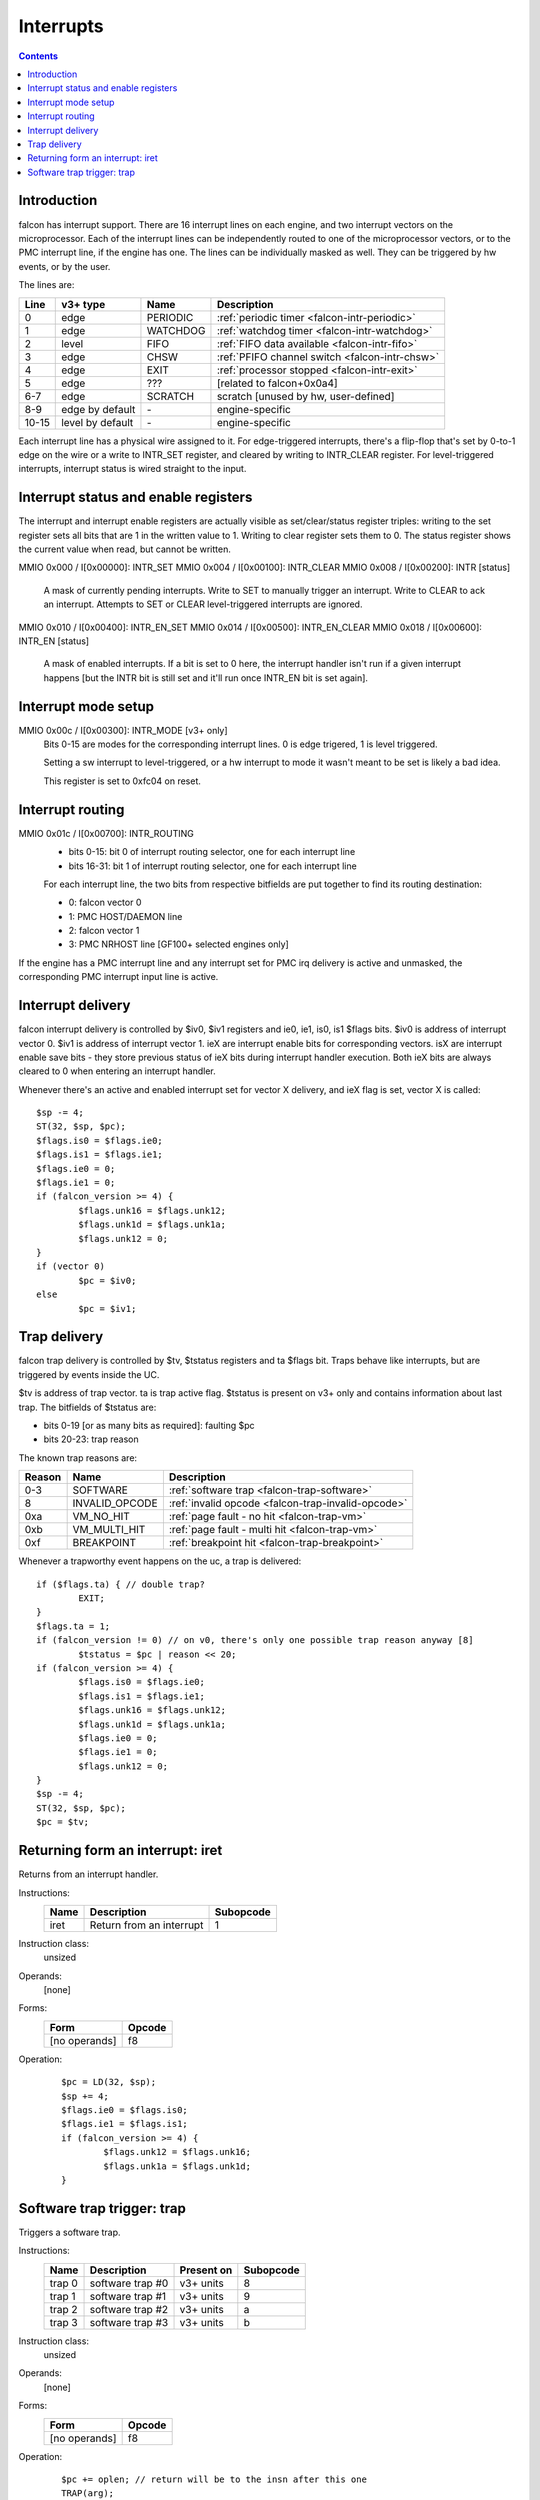 ==========
Interrupts
==========

.. contents::


Introduction
============

falcon has interrupt support. There are 16 interrupt lines on each engine, and
two interrupt vectors on the microprocessor. Each of the interrupt lines can
be independently routed to one of the microprocessor vectors, or to the PMC
interrupt line, if the engine has one. The lines can be individually masked
as well. They can be triggered by hw events, or by the user.

The lines are:

===== ================ ======== ============
Line  v3+ type         Name     Description
===== ================ ======== ============
0     edge             PERIODIC :ref:`periodic timer <falcon-intr-periodic>`
1     edge             WATCHDOG :ref:`watchdog timer <falcon-intr-watchdog>`
2     level            FIFO     :ref:`FIFO data available <falcon-intr-fifo>`
3     edge             CHSW     :ref:`PFIFO channel switch        <falcon-intr-chsw>`
4     edge             EXIT     :ref:`processor stopped <falcon-intr-exit>`
5     edge             ???      [related to falcon+0x0a4]
6-7   edge             SCRATCH  scratch [unused by hw, user-defined]
8-9   edge by default  \-       engine-specific
10-15 level by default \-       engine-specific
===== ================ ======== ============

.. todo:: figure out interrupt 5

Each interrupt line has a physical wire assigned to it. For edge-triggered
interrupts, there's a flip-flop that's set by 0-to-1 edge on the wire or
a write to INTR_SET register, and cleared by writing to INTR_CLEAR register.
For level-triggered interrupts, interrupt status is wired straight to the
input.


.. _falcon-io-intr:
.. _falcon-io-intr-enable:

Interrupt status and enable registers
=====================================

The interrupt and interrupt enable registers are actually visible as
set/clear/status register triples: writing to the set register sets all bits
that are 1 in the written value to 1. Writing to clear register sets them
to 0. The status register shows the current value when read, but cannot be
written.

MMIO 0x000 / I[0x00000]: INTR_SET
MMIO 0x004 / I[0x00100]: INTR_CLEAR
MMIO 0x008 / I[0x00200]: INTR [status]
    A mask of currently pending interrupts. Write to SET to manually trigger
    an interrupt. Write to CLEAR to ack an interrupt. Attempts to SET or CLEAR
    level-triggered interrupts are ignored.

MMIO 0x010 / I[0x00400]: INTR_EN_SET
MMIO 0x014 / I[0x00500]: INTR_EN_CLEAR
MMIO 0x018 / I[0x00600]: INTR_EN [status]
    A mask of enabled interrupts. If a bit is set to 0 here, the interrupt
    handler isn't run if a given interrupt happens [but the INTR bit is still
    set and it'll run once INTR_EN bit is set again].


.. _falcon-io-intr-mode:

Interrupt mode setup
====================

MMIO 0x00c / I[0x00300]: INTR_MODE [v3+ only]
    Bits 0-15 are modes for the corresponding interrupt lines. 0 is edge
    trigered, 1 is level triggered.

    Setting a sw interrupt to level-triggered, or a hw interrupt to mode it
    wasn't meant to be set is likely a bad idea.

    This register is set to 0xfc04 on reset.

.. todo:: check edge/level distinction on v0


.. _falcon-io-intr-route:

Interrupt routing
=================

MMIO 0x01c / I[0x00700]: INTR_ROUTING
  - bits 0-15: bit 0 of interrupt routing selector, one for each interrupt line
  - bits 16-31: bit 1 of interrupt routing selector, one for each interrupt line

  For each interrupt line, the two bits from respective bitfields are put
  together to find its routing destination:

  - 0: falcon vector 0
  - 1: PMC HOST/DAEMON line
  - 2: falcon vector 1
  - 3: PMC NRHOST line [GF100+ selected engines only]

If the engine has a PMC interrupt line and any interrupt set for PMC irq
delivery is active and unmasked, the corresponding PMC interrupt input line
is active.


.. _falcon-sr-iv:
.. _falcon-flags-ie:
.. _falcon-flags-is:
.. _falcon-intr:

Interrupt delivery
==================

falcon interrupt delivery is controlled by $iv0, $iv1 registers and ie0, ie1,
is0, is1 $flags bits. $iv0 is address of interrupt vector 0. $iv1 is address
of interrupt vector 1.  ieX are interrupt enable bits for corresponding
vectors. isX are interrupt enable save bits - they store previous status of
ieX bits during interrupt handler execution. Both ieX bits are always cleared
to 0 when entering an interrupt handler.

Whenever there's an active and enabled interrupt set for vector X delivery,
and ieX flag is set, vector X is called::

        $sp -= 4;
        ST(32, $sp, $pc);
        $flags.is0 = $flags.ie0;
        $flags.is1 = $flags.ie1;
        $flags.ie0 = 0;
        $flags.ie1 = 0;
        if (falcon_version >= 4) {
                $flags.unk16 = $flags.unk12;
                $flags.unk1d = $flags.unk1a;
                $flags.unk12 = 0;
        }
        if (vector 0)
                $pc = $iv0;
        else
                $pc = $iv1;


.. _falcon-sr-tv:
.. _falcon-sr-tstatus:
.. _falcon-flags-ta:
.. _falcon-trap:

Trap delivery
=============

falcon trap delivery is controlled by $tv, $tstatus registers and ta $flags
bit. Traps behave like interrupts, but are triggered by events inside the UC.

$tv is address of trap vector. ta is trap active flag. $tstatus is present on
v3+ only and contains information about last trap. The bitfields of $tstatus
are:

- bits 0-19 [or as many bits as required]: faulting $pc
- bits 20-23: trap reason

The known trap reasons are:

====== ============== ============
Reason Name           Description
====== ============== ============
0-3    SOFTWARE       :ref:`software trap <falcon-trap-software>`
8      INVALID_OPCODE :ref:`invalid opcode <falcon-trap-invalid-opcode>`
0xa    VM_NO_HIT      :ref:`page fault - no hit <falcon-trap-vm>`
0xb    VM_MULTI_HIT   :ref:`page fault - multi hit <falcon-trap-vm>`
0xf    BREAKPOINT     :ref:`breakpoint hit <falcon-trap-breakpoint>`
====== ============== ============

Whenever a trapworthy event happens on the uc, a trap is delivered::

        if ($flags.ta) { // double trap?
                EXIT;
        }
        $flags.ta = 1;
        if (falcon_version != 0) // on v0, there's only one possible trap reason anyway [8]
                $tstatus = $pc | reason << 20;
        if (falcon_version >= 4) {
                $flags.is0 = $flags.ie0;
                $flags.is1 = $flags.ie1;
                $flags.unk16 = $flags.unk12;
                $flags.unk1d = $flags.unk1a;
                $flags.ie0 = 0;
                $flags.ie1 = 0;
                $flags.unk12 = 0;
        }
        $sp -= 4;
        ST(32, $sp, $pc);
        $pc = $tv;

.. todo:: didn't ieX -> isX happen before v4?


.. _falcon-isa-iret:

Returning form an interrupt: iret
=================================

Returns from an interrupt handler.

Instructions:
    ==== ======================== =========
    Name Description              Subopcode
    ==== ======================== =========
    iret Return from an interrupt 1
    ==== ======================== =========
Instruction class:
    unsized
Operands:
    [none]
Forms:
    ============= ======
    Form          Opcode
    ============= ======
    [no operands] f8
    ============= ======
Operation:
    ::

        $pc = LD(32, $sp);
        $sp += 4;
        $flags.ie0 = $flags.is0;
        $flags.ie1 = $flags.is1;
        if (falcon_version >= 4) {
                $flags.unk12 = $flags.unk16;
                $flags.unk1a = $flags.unk1d;
        }


.. _falcon-isa-trap:
.. _falcon-trap-software:

Software trap trigger: trap
===========================

Triggers a software trap.

Instructions:
    ====== ======================== ========== =========
    Name   Description              Present on Subopcode
    ====== ======================== ========== =========
    trap 0 software trap #0         v3+ units  8
    trap 1 software trap #1         v3+ units  9
    trap 2 software trap #2         v3+ units  a
    trap 3 software trap #3         v3+ units  b
    ====== ======================== ========== =========
Instruction class:
    unsized
Operands:
    [none]
Forms:
    ============= ======
    Form          Opcode
    ============= ======
    [no operands] f8
    ============= ======
Operation:
    ::

        $pc += oplen; // return will be to the insn after this one
        TRAP(arg);
